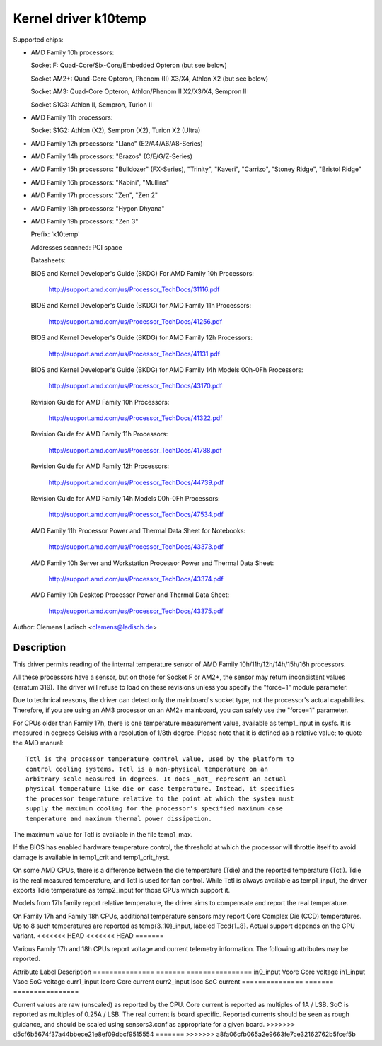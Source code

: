 Kernel driver k10temp
=====================

Supported chips:

* AMD Family 10h processors:

  Socket F: Quad-Core/Six-Core/Embedded Opteron (but see below)

  Socket AM2+: Quad-Core Opteron, Phenom (II) X3/X4, Athlon X2 (but see below)

  Socket AM3: Quad-Core Opteron, Athlon/Phenom II X2/X3/X4, Sempron II

  Socket S1G3: Athlon II, Sempron, Turion II

* AMD Family 11h processors:

  Socket S1G2: Athlon (X2), Sempron (X2), Turion X2 (Ultra)

* AMD Family 12h processors: "Llano" (E2/A4/A6/A8-Series)

* AMD Family 14h processors: "Brazos" (C/E/G/Z-Series)

* AMD Family 15h processors: "Bulldozer" (FX-Series), "Trinity", "Kaveri",
  "Carrizo", "Stoney Ridge", "Bristol Ridge"

* AMD Family 16h processors: "Kabini", "Mullins"

* AMD Family 17h processors: "Zen", "Zen 2"

* AMD Family 18h processors: "Hygon Dhyana"

* AMD Family 19h processors: "Zen 3"

  Prefix: 'k10temp'

  Addresses scanned: PCI space

  Datasheets:

  BIOS and Kernel Developer's Guide (BKDG) For AMD Family 10h Processors:

    http://support.amd.com/us/Processor_TechDocs/31116.pdf

  BIOS and Kernel Developer's Guide (BKDG) for AMD Family 11h Processors:

    http://support.amd.com/us/Processor_TechDocs/41256.pdf

  BIOS and Kernel Developer's Guide (BKDG) for AMD Family 12h Processors:

    http://support.amd.com/us/Processor_TechDocs/41131.pdf

  BIOS and Kernel Developer's Guide (BKDG) for AMD Family 14h Models 00h-0Fh Processors:

    http://support.amd.com/us/Processor_TechDocs/43170.pdf

  Revision Guide for AMD Family 10h Processors:

    http://support.amd.com/us/Processor_TechDocs/41322.pdf

  Revision Guide for AMD Family 11h Processors:

    http://support.amd.com/us/Processor_TechDocs/41788.pdf

  Revision Guide for AMD Family 12h Processors:

    http://support.amd.com/us/Processor_TechDocs/44739.pdf

  Revision Guide for AMD Family 14h Models 00h-0Fh Processors:

    http://support.amd.com/us/Processor_TechDocs/47534.pdf

  AMD Family 11h Processor Power and Thermal Data Sheet for Notebooks:

    http://support.amd.com/us/Processor_TechDocs/43373.pdf

  AMD Family 10h Server and Workstation Processor Power and Thermal Data Sheet:

    http://support.amd.com/us/Processor_TechDocs/43374.pdf

  AMD Family 10h Desktop Processor Power and Thermal Data Sheet:

    http://support.amd.com/us/Processor_TechDocs/43375.pdf

Author: Clemens Ladisch <clemens@ladisch.de>

Description
-----------

This driver permits reading of the internal temperature sensor of AMD
Family 10h/11h/12h/14h/15h/16h processors.

All these processors have a sensor, but on those for Socket F or AM2+,
the sensor may return inconsistent values (erratum 319).  The driver
will refuse to load on these revisions unless you specify the "force=1"
module parameter.

Due to technical reasons, the driver can detect only the mainboard's
socket type, not the processor's actual capabilities.  Therefore, if you
are using an AM3 processor on an AM2+ mainboard, you can safely use the
"force=1" parameter.

For CPUs older than Family 17h, there is one temperature measurement value,
available as temp1_input in sysfs. It is measured in degrees Celsius with a
resolution of 1/8th degree.  Please note that it is defined as a relative
value; to quote the AMD manual::

  Tctl is the processor temperature control value, used by the platform to
  control cooling systems. Tctl is a non-physical temperature on an
  arbitrary scale measured in degrees. It does _not_ represent an actual
  physical temperature like die or case temperature. Instead, it specifies
  the processor temperature relative to the point at which the system must
  supply the maximum cooling for the processor's specified maximum case
  temperature and maximum thermal power dissipation.

The maximum value for Tctl is available in the file temp1_max.

If the BIOS has enabled hardware temperature control, the threshold at
which the processor will throttle itself to avoid damage is available in
temp1_crit and temp1_crit_hyst.

On some AMD CPUs, there is a difference between the die temperature (Tdie) and
the reported temperature (Tctl). Tdie is the real measured temperature, and
Tctl is used for fan control. While Tctl is always available as temp1_input,
the driver exports Tdie temperature as temp2_input for those CPUs which support
it.

Models from 17h family report relative temperature, the driver aims to
compensate and report the real temperature.

On Family 17h and Family 18h CPUs, additional temperature sensors may report
Core Complex Die (CCD) temperatures. Up to 8 such temperatures are reported
as temp{3..10}_input, labeled Tccd{1..8}. Actual support depends on the CPU
variant.
<<<<<<< HEAD
<<<<<<< HEAD
=======

Various Family 17h and 18h CPUs report voltage and current telemetry
information. The following attributes may be reported.

Attribute	Label	Description
===============	=======	================
in0_input	Vcore	Core voltage
in1_input	Vsoc	SoC voltage
curr1_input	Icore	Core current
curr2_input	Isoc	SoC current
===============	=======	================

Current values are raw (unscaled) as reported by the CPU. Core current is
reported as multiples of 1A / LSB. SoC is reported as multiples of 0.25A
/ LSB. The real current is board specific. Reported currents should be seen
as rough guidance, and should be scaled using sensors3.conf as appropriate
for a given board.
>>>>>>> d5cf6b5674f37a44bbece21e8ef09dbcf9515554
=======
>>>>>>> a8fa06cfb065a2e9663fe7ce32162762b5fcef5b
